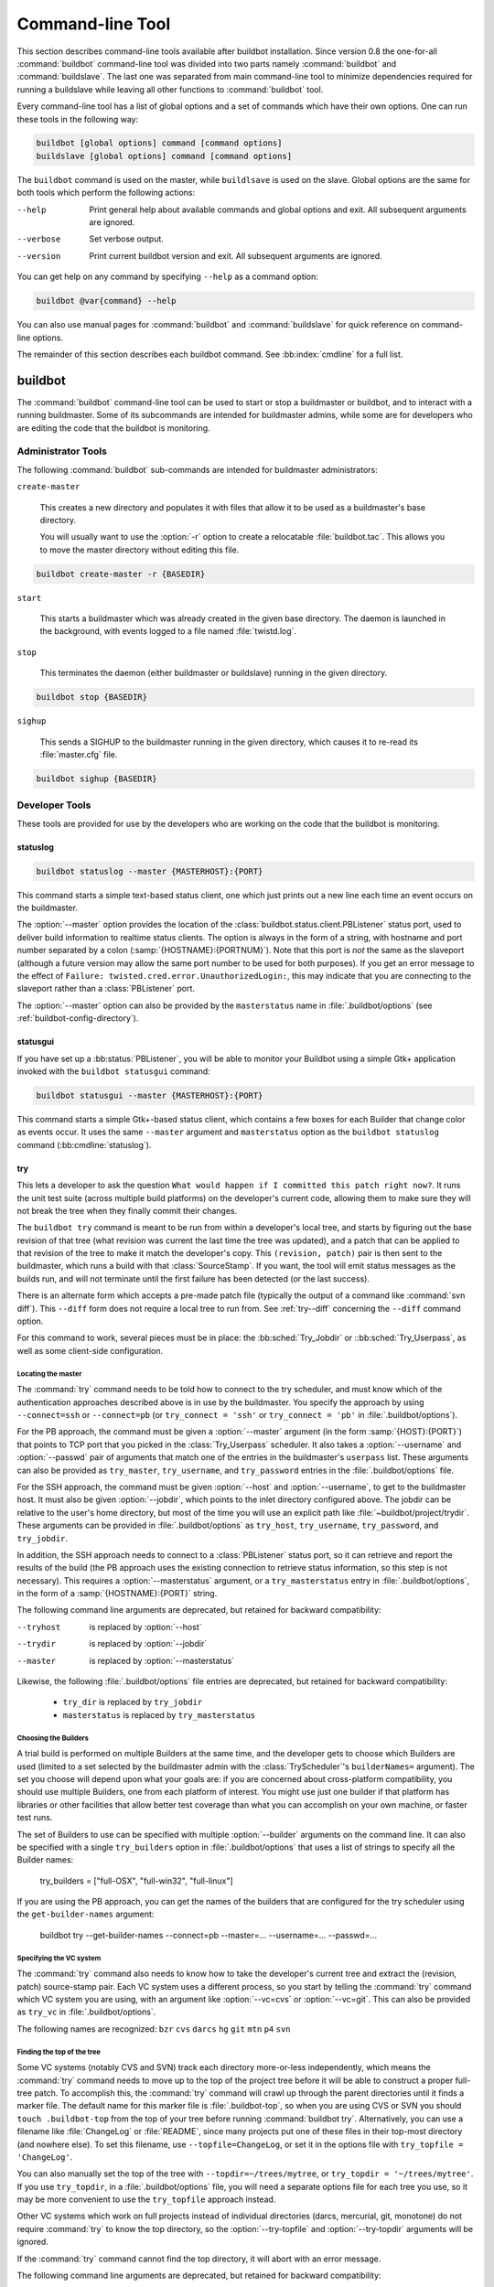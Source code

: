 .. _Command-line-Tool:

Command-line Tool
=================

This section describes command-line tools available after buildbot
installation. Since version 0.8 the one-for-all :command:`buildbot`
command-line tool was divided into two parts namely :command:`buildbot`
and :command:`buildslave`. The last one was separated from main
command-line tool to minimize dependencies required for running a
buildslave while leaving all other functions to :command:`buildbot` tool.

Every command-line tool has a list of global options and a set of commands
which have their own options. One can run these tools in the following way:

.. code-block:: none

   buildbot [global options] command [command options]
   buildslave [global options] command [command options]

The ``buildbot`` command is used on the master, while ``buildlsave`` is used on
the slave.  Global options are the same for both tools which perform the
following actions:

--help
    Print general help about available commands and global options and exit.
    All subsequent arguments are ignored.

--verbose
    Set verbose output.

--version
    Print current buildbot version and exit. All subsequent arguments are
    ignored.

You can get help on any command by specifying ``--help`` as a
command option:

.. code-block:: none

   buildbot @var{command} --help

You can also use manual pages for :command:`buildbot` and
:command:`buildslave` for quick reference on command-line options.

The remainder of this section describes each buildbot command.  See
:bb:index:`cmdline` for a full list.

buildbot
--------

The :command:`buildbot` command-line tool can be used to start or stop a
buildmaster or buildbot, and to interact with a running buildmaster.
Some of its subcommands are intended for buildmaster admins, while
some are for developers who are editing the code that the buildbot is
monitoring.

.. bb:cmdline:: create-master
.. bb:cmdline:: start (buildbot)
.. bb:cmdline:: stop (buildbot)
.. bb:cmdline:: sighup

Administrator Tools
~~~~~~~~~~~~~~~~~~~

The following :command:`buildbot` sub-commands are intended for
buildmaster administrators:

``create-master``

    This creates a new directory and populates it with files that allow it
    to be used as a buildmaster's base directory.

    You will usually want to use the :option:`-r` option to create a relocatable
    :file:`buildbot.tac`.  This allows you to move the master directory without
    editing this file.

.. code-block:: none

    buildbot create-master -r {BASEDIR}

``start``

    This starts a buildmaster which was already created in the given base
    directory. The daemon is launched in the background, with events logged
    to a file named :file:`twistd.log`.

``stop``

    This terminates the daemon (either buildmaster or buildslave) running
    in the given directory.

.. code-block:: none

    buildbot stop {BASEDIR}

``sighup``

    This sends a SIGHUP to the buildmaster running in the given directory,
    which causes it to re-read its :file:`master.cfg` file.

.. code-block:: none

    buildbot sighup {BASEDIR}

Developer Tools
~~~~~~~~~~~~~~~

These tools are provided for use by the developers who are working on
the code that the buildbot is monitoring.

.. bb:cmdline:: statuslog

statuslog
+++++++++

.. code-block:: none

    buildbot statuslog --master {MASTERHOST}:{PORT}

This command starts a simple text-based status client, one which just
prints out a new line each time an event occurs on the buildmaster.

The :option:`--master` option provides the location of the
:class:`buildbot.status.client.PBListener` status port, used to deliver
build information to realtime status clients. The option is always in
the form of a string, with hostname and port number separated by a
colon (:samp:`{HOSTNAME}:{PORTNUM}`). Note that this port is *not* the
same as the slaveport (although a future version may allow the same
port number to be used for both purposes). If you get an error message
to the effect of ``Failure: twisted.cred.error.UnauthorizedLogin:``,
this may indicate that you are connecting to the slaveport rather than
a :class:`PBListener` port.

The :option:`--master` option can also be provided by the
``masterstatus`` name in :file:`.buildbot/options`
(see :ref:`buildbot-config-directory`).

.. bb:cmdline:: statusgui

statusgui
+++++++++

If you have set up a :bb:status:`PBListener`, you will be able
to monitor your Buildbot using a simple Gtk+ application invoked with
the ``buildbot statusgui`` command:

.. code-block:: none

    buildbot statusgui --master {MASTERHOST}:{PORT}

This command starts a simple Gtk+-based status client, which contains a few
boxes for each Builder that change color as events occur. It uses the same
``--master`` argument and ``masterstatus`` option as the
``buildbot statuslog`` command (:bb:cmdline:`statuslog`).

.. bb:cmdline:: try

try
+++

This lets a developer to ask the question ``What would happen if I
committed this patch right now?``. It runs the unit test suite (across
multiple build platforms) on the developer's current code, allowing
them to make sure they will not break the tree when they finally
commit their changes.

The ``buildbot try`` command is meant to be run from within a
developer's local tree, and starts by figuring out the base revision
of that tree (what revision was current the last time the tree was
updated), and a patch that can be applied to that revision of the tree
to make it match the developer's copy. This ``(revision, patch)`` pair is
then sent to the buildmaster, which runs a build with that
:class:`SourceStamp`. If you want, the tool will emit status messages as the
builds run, and will not terminate until the first failure has been
detected (or the last success).

There is an alternate form which accepts a pre-made patch file
(typically the output of a command like :command:`svn diff`). This ``--diff``
form does not require a local tree to run from. See :ref:`try--diff` concerning
the ``--diff`` command option.

For this command to work, several pieces must be in place: the
:bb:sched:`Try_Jobdir` or ::bb:sched:`Try_Userpass`, as well as some client-side
configuration.

Locating the master
###################

The :command:`try` command needs to be told how to connect to the
try scheduler, and must know which of the authentication
approaches described above is in use by the buildmaster. You specify
the approach by using ``--connect=ssh`` or ``--connect=pb``
(or ``try_connect = 'ssh'`` or ``try_connect = 'pb'`` in
:file:`.buildbot/options`).

For the PB approach, the command must be given a :option:`--master`
argument (in the form :samp:`{HOST}:{PORT}`) that points to TCP port that you
picked in the :class:`Try_Userpass` scheduler. It also takes a
:option:`--username` and :option:`--passwd` pair of arguments that match
one of the entries in the buildmaster's ``userpass`` list. These
arguments can also be provided as ``try_master``,
``try_username``, and ``try_password`` entries in the
:file:`.buildbot/options` file.

For the SSH approach, the command must be given :option:`--host` and
:option:`--username`, to get to the buildmaster host. It must also be given
:option:`--jobdir`, which points to the inlet directory configured
above. The jobdir can be relative to the user's home directory, but
most of the time you will use an explicit path like
:file:`~buildbot/project/trydir`. These arguments can be provided in
:file:`.buildbot/options` as ``try_host``, ``try_username``,
``try_password``, and ``try_jobdir``.

In addition, the SSH approach needs to connect to a :class:`PBListener` status
port, so it can retrieve and report the results of the build (the PB
approach uses the existing connection to retrieve status information,
so this step is not necessary). This requires a :option:`--masterstatus`
argument, or a ``try_masterstatus`` entry in :file:`.buildbot/options`,
in the form of a :samp:`{HOSTNAME}:{PORT}` string.

The following command line arguments are deprecated, but retained for
backward compatibility:

--tryhost
  is replaced by :option:`--host`
--trydir
  is replaced by :option:`--jobdir`
--master
  is replaced by :option:`--masterstatus`

Likewise, the following :file:`.buildbot/options` file entries are
deprecated, but retained for backward compatibility:

 * ``try_dir`` is replaced by ``try_jobdir``
 * ``masterstatus`` is replaced by ``try_masterstatus``

Choosing the Builders
#####################

A trial build is performed on multiple Builders at the same time, and
the developer gets to choose which Builders are used (limited to a set
selected by the buildmaster admin with the :class:`TryScheduler`'s
``builderNames=`` argument). The set you choose will depend upon
what your goals are: if you are concerned about cross-platform
compatibility, you should use multiple Builders, one from each
platform of interest. You might use just one builder if that platform
has libraries or other facilities that allow better test coverage than
what you can accomplish on your own machine, or faster test runs.

The set of Builders to use can be specified with multiple
:option:`--builder` arguments on the command line. It can also be
specified with a single ``try_builders`` option in
:file:`.buildbot/options` that uses a list of strings to specify all
the Builder names:

    try_builders = ["full-OSX", "full-win32", "full-linux"]

If you are using the PB approach, you can get the names of the builders
that are configured for the try scheduler using the ``get-builder-names``
argument:

    buildbot try --get-builder-names --connect=pb --master=... --username=... --passwd=...

Specifying the VC system
########################

The :command:`try` command also needs to know how to take the
developer's current tree and extract the (revision, patch)
source-stamp pair. Each VC system uses a different process, so you
start by telling the :command:`try` command which VC system you are
using, with an argument like :option:`--vc=cvs` or :option:`--vc=git`.
This can also be provided as ``try_vc`` in
:file:`.buildbot/options`.

.. The order of this list comes from the end of scripts/tryclient.py

The following names are recognized: ``bzr`` ``cvs`` ``darcs`` ``hg``
``git`` ``mtn`` ``p4`` ``svn``


Finding the top of the tree
###########################

Some VC systems (notably CVS and SVN) track each directory
more-or-less independently, which means the :command:`try` command
needs to move up to the top of the project tree before it will be able
to construct a proper full-tree patch. To accomplish this, the
:command:`try` command will crawl up through the parent directories
until it finds a marker file. The default name for this marker file is
:file:`.buildbot-top`, so when you are using CVS or SVN you should
``touch .buildbot-top`` from the top of your tree before running
:command:`buildbot try`. Alternatively, you can use a filename like
:file:`ChangeLog` or :file:`README`, since many projects put one of
these files in their top-most directory (and nowhere else). To set
this filename, use ``--topfile=ChangeLog``, or set it in the
options file with ``try_topfile = 'ChangeLog'``.

You can also manually set the top of the tree with
``--topdir=~/trees/mytree``, or ``try_topdir =
'~/trees/mytree'``. If you use ``try_topdir``, in a
:file:`.buildbot/options` file, you will need a separate options file
for each tree you use, so it may be more convenient to use the
``try_topfile`` approach instead.

Other VC systems which work on full projects instead of individual
directories (darcs, mercurial, git, monotone) do not require
:command:`try` to know the top directory, so the :option:`--try-topfile`
and :option:`--try-topdir` arguments will be ignored.

If the :command:`try` command cannot find the top directory, it will
abort with an error message.

The following command line arguments are deprecated, but retained for
backward compatibility:

 * ``--try-topdir`` is replaced by :option:`--topdir`
 * ``--try-topfile`` is replaced by :option:`--topfile`

Determining the branch name
###########################

Some VC systems record the branch information in a way that ``try``
can locate it. For the others, if you are using something other than
the default branch, you will have to tell the buildbot which branch
your tree is using. You can do this with either the :option:`--branch`
argument, or a ``try_branch`` entry in the
:file:`.buildbot/options` file.

Determining the revision and patch
##################################

Each VC system has a separate approach for determining the tree's base
revision and computing a patch.

CVS
    :command:`try` pretends that the tree is up to date. It converts the
    current time into a :option:`-D` time specification, uses it as the base
    revision, and computes the diff between the upstream tree as of that
    point in time versus the current contents. This works, more or less,
    but requires that the local clock be in reasonably good sync with the
    repository.

SVN
    :command:`try` does a :command:`svn status -u` to find the latest
    repository revision number (emitted on the last line in the :samp:`Status
    against revision: {NN}` message). It then performs an :samp:`svn diff
    -r{NN}` to find out how your tree differs from the repository version,
    and sends the resulting patch to the buildmaster. If your tree is not
    up to date, this will result in the ``try`` tree being created with
    the latest revision, then *backwards* patches applied to bring it
    ``back`` to the version you actually checked out (plus your actual
    code changes), but this will still result in the correct tree being
    used for the build.

bzr
    :command:`try` does a ``bzr revision-info`` to find the base revision,
    then a ``bzr diff -r$base..`` to obtain the patch.

Mercurial
    ``hg identify --debug`` emits the full revision id (as opposed to
    the common 12-char truncated) which is a SHA1 hash of the current 
    revision's contents. This is used as the base revision. 
    ``hg diff`` then provides the patch relative to that
    revision. For :command:`try` to work, your working directory must only
    have patches that are available from the same remotely-available
    repository that the build process' ``source.Mercurial`` will use.

Perforce
    :command:`try` does a ``p4 changes -m1 ...`` to determine the latest
    changelist and implicitly assumes that the local tree is synched to this
    revision. This is followed by a ``p4 diff -du`` to obtain the patch.
    A p4 patch differs sligtly from a normal diff. It contains full depot
    paths and must be converted to paths relative to the branch top. To convert
    the following restriction is imposed. The p4base (see :bb:chsrc:`P4Source`)
    is assumed to be ``//depot``

Darcs
    :command:`try` does a ``darcs changes --context`` to find the list
    of all patches back to and including the last tag that was made. This text
    file (plus the location of a repository that contains all these
    patches) is sufficient to re-create the tree. Therefore the contents
    of this ``context`` file *are* the revision stamp for a
    Darcs-controlled source tree.  It then does a ``darcs diff -u``
    to compute the patch relative to that revision.

Git
    ``git branch -v`` lists all the branches available in the local
    repository along with the revision ID it points to and a short summary
    of the last commit. The line containing the currently checked out
    branch begins with ``* `` (star and space) while all the others start
    with ``  `` (two spaces). :command:`try` scans for this line and extracts
    the branch name and revision from it. Then it generates a diff against
    the base revision.

.. The spaces in the previous 2 literals are non-breakable spaces
   &#160;
    
.. todo::

    I'm not sure if this actually works the way it's intended
    since the extracted base revision might not actually exist in the
    upstream repository. Perhaps we need to add a --remote option to
    specify the remote tracking branch to generate a diff against.

Monotone
    :command:`mtn automate get_base_revision_id` emits the full revision id
    which is a SHA1 hash of the current revision's contents. This is used as
    the base revision.
    :command:`mtn diff` then provides the patch relative to that
    revision.  For :command:`try` to work, your working directory must
    only have patches that are available from the same
    remotely-available repository that the build process'
    :class:`source.Monotone` will use.

patch information
#################

You can provide the :option:`--who=dev` to designate who is running the
try build. This will add the ``dev`` to the Reason field on the try
build's status web page. You can also set ``try_who = dev`` in the
:file:`.buildbot/options` file. Note that :option:`--who=dev` will not
work on version 0.8.3 or earlier masters.

Similarly, :option:`--comment=COMMENT` will specify the comment for the patch,
which is also displayed in the patch information.  The corresponding
config-file option is ``try_comment``.

Waiting for results
###################

If you provide the :option:`--wait` option (or ``try_wait = True``
in :file:`.buildbot/options`), the ``buildbot try`` command will
wait until your changes have either been proven good or bad before
exiting. Unless you use the :option:`--quiet` option (or
``try_quiet=True``), it will emit a progress message every 60
seconds until the builds have completed.

.. _try--diff:

try --diff
++++++++++

Sometimes you might have a patch from someone else that you want to
submit to the buildbot. For example, a user may have created a patch
to fix some specific bug and sent it to you by email. You've inspected
the patch and suspect that it might do the job (and have at least
confirmed that it doesn't do anything evil). Now you want to test it
out.

One approach would be to check out a new local tree, apply the patch,
run your local tests, then use ``buildbot try`` to run the tests on
other platforms. An alternate approach is to use the ``buildbot
try --diff`` form to have the buildbot test the patch without using a
local tree.

This form takes a :option:`--diff` argument which points to a file that
contains the patch you want to apply. By default this patch will be
applied to the TRUNK revision, but if you give the optional
:option:`--baserev` argument, a tree of the given revision will be used
as a starting point instead of TRUNK.

You can also use ``buildbot try --diff=-`` to read the patch
from :file:`stdin`.

Each patch has a ``patchlevel`` associated with it. This indicates the
number of slashes (and preceding pathnames) that should be stripped
before applying the diff. This exactly corresponds to the :option:`-p`
or :option:`--strip` argument to the :command:`patch` utility. By
default ``buildbot try --diff`` uses a patchlevel of 0, but you
can override this with the :option:`-p` argument.

When you use :option:`--diff`, you do not need to use any of the other
options that relate to a local tree, specifically :option:`--vc`,
:option:`--try-topfile`, or :option:`--try-topdir`. These options will
be ignored. Of course you must still specify how to get to the
buildmaster (with :option:`--connect`, :option:`--tryhost`, etc).

Other Tools
~~~~~~~~~~~

These tools are generally used by buildmaster administrators.

.. bb:cmdline:: sendchange

sendchange
++++++++++

This command is used to tell the buildmaster about source changes. It
is intended to be used from within a commit script, installed on the
VC server. It requires that you have a :class:`PBChangeSource`
(:bb:chsrc:`PBChangeSource`) running in the buildmaster (by being set in
``c['change_source']``).

.. code-block:: none

    buildbot sendchange --master {MASTERHOST}:{PORT} --auth {USER}:{PASS}
            --who {USER} {FILENAMES..}

The :option:`auth` option specifies the credentials to use to connect to the
master, in the form ``user:pass``.  If the password is omitted, then
sendchange will prompt for it.  If both are omitted, the old default (username
"change" and password "changepw") will be used.  Note that this password is
well-known, and should not be used on an internet-accessible port.

The :option:`master` and :option:`username` arguments can also be given in the
options file (see :ref:`buildbot-config-directory`).  There are other (optional)
arguments which can influence the ``Change`` that gets submitted:

--branch
    (or option ``branch``) This provides the (string) branch specifier. If
    omitted, it defaults to ``None``, indicating the ``default branch``. All files
    included in this Change must be on the same branch.

--category
    (or option ``category``) This provides the (string) category specifier. If
    omitted, it defaults to ``None``, indicating ``no category``. The category property
    can be used by :class:`Scheduler`\s to filter what changes they listen to.

--project
        (or option ``project``) This provides the (string) project to which this
        change applies, and defaults to ''.  The project can be used by schedulers to
        decide which builders should respond to a particular change.

--repository
    (or option ``repository``) This provides the repository from which this
    change came, and defaults to ``''``.

--revision
    This provides a revision specifier, appropriate to the VC system in use.

--revision_file
    This provides a filename which will be opened and the contents used as
    the revision specifier. This is specifically for Darcs, which uses the
    output of ``darcs changes --context`` as a revision specifier.
    This context file can be a couple of kilobytes long, spanning a couple
    lines per patch, and would be a hassle to pass as a command-line
    argument.

--property
    This parameter is used to set a property on the :class:`Change` generated by ``sendchange``.
    Properties are specified as a :samp:`{name}:{value}` pair, separated by a colon. You may
    specify many properties by passing this parameter multiple times.

--comments
    This provides the change comments as a single argument. You may want
    to use :option:`--logfile` instead.

--logfile
    This instructs the tool to read the change comments from the given
    file. If you use ``-`` as the filename, the tool will read the
    change comments from stdin.

--encoding
    Specifies the character encoding for all other parameters,
    defaulting to ``'utf8'``. 

--vc
    Specifies which VC system the Change is coming from, one of: ``cvs``,
    ``svn``, ``darcs``, ``hg``, ``bzr``, ``git``, ``mtn``, or ``p4``.
    Defaults to ``None``.

.. bb:cmdline:: debugclient

debugclient
+++++++++++

.. code-block:: none

    buildbot debugclient --master {MASTERHOST}:{PORT} --passwd {DEBUGPW}

This launches a small Gtk+/Glade-based debug tool, connecting to the
buildmaster's ``debug port``. This debug port shares the same port
number as the slaveport (see :ref:`Setting-the-PB-Port-for-Slaves`), but the
``debugPort`` is only enabled if you set a debug password in the
buildmaster's config file (see :ref:`Debug-Options`). The
:option:`--passwd` option must match the ``c['debugPassword']``
value.

:option:`--master` can also be provided in :file:`.debug/options` by the
``master`` key. :option:`--passwd` can be provided by the
``debugPassword`` key.  See :ref:`buildbot-config-directory`.

The :guilabel:`Connect` button must be pressed before any of the other
buttons will be active. This establishes the connection to the
buildmaster. The other sections of the tool are as follows:

:guilabel:`Reload .cfg`
    Forces the buildmaster to reload its :file:`master.cfg` file. This is
    equivalent to sending a SIGHUP to the buildmaster, but can be done
    remotely through the debug port. Note that it is a good idea to be
    watching the buildmaster's :file:`twistd.log` as you reload the config
    file, as any errors which are detected in the config file will be
    announced there.

:guilabel:`Rebuild .py`
    (not yet implemented). The idea here is to use Twisted's ``rebuild``
    facilities to replace the buildmaster's running code with a new
    version. Even if this worked, it would only be used by buildbot
    developers.

:guilabel:`poke IRC`
    This locates a :class:`words.IRC` status target and causes it to emit a
    message on all the channels to which it is currently connected. This
    was used to debug a problem in which the buildmaster lost the
    connection to the IRC server and did not attempt to reconnect.

:guilabel:`Commit`
    This allows you to inject a :class:`Change`, just as if a real one had been
    delivered by whatever VC hook you are using. You can set the name of
    the committed file and the name of the user who is doing the commit.
    Optionally, you can also set a revision for the change. If the
    revision you provide looks like a number, it will be sent as an
    integer, otherwise it will be sent as a string.

:guilabel:`Force Build`
    This lets you force a :class:`Builder` (selected by name) to start a build of
    the current source tree.

:guilabel:`Currently`
    (obsolete). This was used to manually set the status of the given
    :class:`Builder`, but the status-assignment code was changed in an incompatible
    way and these buttons are no longer meaningful.

.. bb:cmdline:: user

user
++++

Note that in order to use this command, you need to configure a
`CommandlineUserManager` instance in your `master.cfg` file, which is
explained in :ref:`Users-Options`.

This command allows you to manage users in buildbot's database.
No extra requirements are needed to use this command, aside from
the Buildmaster running. For details on how Buildbot manages users,
see :ref:`Concepts-Users`.

--master
    The :command:`user` command can be run virtually anywhere
    provided a location of the running buildmaster. The :option:`master`
    argument is of the form ``{MASTERHOST}:{PORT}``.

--username
    PB connection authentication that should match the arguments to
    `CommandlineUserManager`.

--passwd
    PB connection authentication that should match the arguments to
    `CommandlineUserManager`.

--op
    There are four supported values for the :option:`op` argument:
    :option:`add`, :option:`update`, :option:`remove`, and
    :option:`show`. Each are described in full in the following sections.

--bb_username
    Used with the :option:`update` option, this sets the user's username
    for web authentication in the database. It requires :option:`bb_password`
    to be set along with it.

--bb_password
    Also used with the :option:`update` option, this sets the password
    portion of a user's web authentication credentials into the database.
    The password is first encrypted prior to storage for security reasons.

--ids
    When working with users, you need to be able to refer to them by
    unique identifiers to find particular users in the database. The
    :option:`ids` option lets you specify a comma separated list of these
    identifiers for use with the :command:`user` command.

    The :option:`ids` option is used only when using :option:`remove`
    or :option:`show`.

--info
    Users are known in buildbot as a collection of attributes tied
    together by some unique identifier (see :ref:`Concepts-Users`). These
    attributes are specified in the form ``{TYPE}={VALUE}`` when
    using the :option:`info` option. These ``{TYPE}={VALUE}`` pairs
    are specified in a comma separated list, so for example:

    .. code-block:: none

        --info=svn=jschmo,git='Joe Schmo <joe@schmo.com>'

    The :option:`info` option can be specified multiple times in the
    :command:`user` command, as each specified option will be interpreted
    as a new user. Note that :option:`info` is only used with :option:`add`
    or with :option:`update`, and whenever you use :option:`update` you need
    to specify the identifier of the user you want to update. This is done
    by prepending the :option:`info` arguments with ``{ID:}``. If we were
    to update ``'jschmo'`` from the previous example, it would look like this:

    .. code-block:: none

        --info=jschmo:git='Joseph Schmo <joe@schmo.com>'

Note that :option:`--master`, :option:`--username`, :option:`--passwd`, and
:option:`--op` are always required to issue the :command:`user` command.

The :option:`--master`, :option:`--username`, and :option:`--passwd` options
can be specified in the option file with keywords :option:`user_master`,
:option:`user_username`, and :option:`user_passwd`, respectively.  If
:option:`user_master` is not specified, then :option:`master` from the options
file will be used instead.

Below are examples of how each command should look. Whenever a
:command:`user` command is successful, results will be shown
to whoever issued the command.

For :option:`add`:

.. code-block:: none

    buildbot user --master={MASTERHOST} --op=add \
            --username={USER} --passwd={USERPW} \
            --info={TYPE}={VALUE},...

For :option:`update`:

.. code-block:: none

    buildbot user --master={MASTERHOST} --op=update \
            --username={USER} --passwd={USERPW} \
            --info={ID}:{TYPE}={VALUE},...

For :option:`remove`:

.. code-block:: none

    buildbot user --master={MASTERHOST} --op=remove \
            --username={USER} --passwd={USERPW} \
            --ids={ID1},{ID2},...

For :option:`show`:

.. code-block:: none

    buildbot user --master={MASTERHOST} --op=show \
            --username={USER} --passwd={USERPW} \
            --ids={ID1},{ID2},...

A note on :option:`update`: when updating the :option:`bb_username`
and :option:`bb_password`, the :option:`info` doesn't need to have
additional ``{TYPE}={VALUE}`` pairs to update and can just take
the ``{ID}`` portion.

.. _buildbot-config-directory:

.buildbot config directory
~~~~~~~~~~~~~~~~~~~~~~~~~~

Many of the :command:`buildbot` tools must be told how to contact the
buildmaster that they interact with. This specification can be
provided as a command-line argument, but most of the time it will be
easier to set them in an ``options`` file. The :command:`buildbot`
command will look for a special directory named :file:`.buildbot`,
starting from the current directory (where the command was run) and
crawling upwards, eventually looking in the user's home directory. It
will look for a file named :file:`options` in this directory, and will
evaluate it as a python script, looking for certain names to be set.
You can just put simple ``name = 'value'`` pairs in this file to
set the options.

For a description of the names used in this file, please see the
documentation for the individual :command:`buildbot` sub-commands. The
following is a brief sample of what this file's contents could be.

.. code-block:: none

    # for status-reading tools
    masterstatus = 'buildbot.example.org:12345'
    # for 'sendchange' or the debug port
    master = 'buildbot.example.org:18990'
    debugPassword = 'eiv7Po'

Note carefully that the names in the :file:`options` file usually do not match
the command-line option name.

``masterstatus``
    Equivalent to :option:`--master` for :bb:cmdline:`statuslog` and :bb:cmdline:`statusgui`, this
    gives the location of the :class:`client.PBListener` status port.

``master``
    Equivalent to :option:`--master` for :bb:cmdline:`debugclient` and :bb:cmdline:`sendchange`.
    This option is used for two purposes.  It is the location of the
    ``debugPort`` for ``debugclient`` and the location of the
    :class:`pb.PBChangeSource` for ```sendchange``.  Generally these are the
    same port.

``debugPassword``
    Equivalent to :option:`--passwd` for :bb:cmdline:`debugclient`.

    .. important::

        This value must match the value of :bb:cfg:`debugPassword`, used to
        protect the debug port, for the :bb:cmdline:`debugclient` command.

``username``
    Equivalent to :option:`--username` for the :bb:cmdline:`sendchange` command.

``branch``
    Equivalent to :option:`--branch` for the :bb:cmdline:`sendchange` command.

``category``
    Equivalent to :option:`--category` for the :bb:cmdline:`sendchange` command.

``try_connect``
    Equivalent to :option:`--connect`, this specifies how the :bb:cmdline:`try` command should
    deliver its request to the buildmaster. The currently accepted values are
    ``ssh`` and ``pb``.

``try_builders``
    Equivalent to :option:`--builders`, specifies which builders should be used for
    the :bb:cmdline:`try` build.

``try_vc``
    Equivalent to :option:`--vc` for :bb:cmdline:`try`, this specifies the version control
    system being used.

``try_branch``
    Equivlanent to :option:`--branch`, this indicates that the current tree is on a
    non-trunk branch.

``try_topdir``

``try_topfile``
    Use ``try_topdir``, equivalent to :option:`--try-topdir`, to explicitly
    indicate the top of your working tree, or ``try_topfile``, equivalent to
    :option:`--try-topfile` to name a file that will only be found in that top-most
    directory.

``try_host``

``try_username``

``try_dir``
    When ``try_connect`` is ``ssh``, the command will use ``try_host`` for
    :option:`--tryhost`, ``try_username`` for :option:`--username`, and ``try_dir``
    for :option:`--trydir`.  Apologies for the confusing presence and absence of
    'try'.

``try_username``

``try_password``

``try_master``
    Similarly, when ``try_connect`` is ``pb``, the command will pay attention to
    ``try_username`` for :option:`--username`, ``try_password`` for
    :option:`--passwd`, and ``try_master`` for :option:`--master`.

``try_wait``

``masterstatus``
    ``try_wait`` and ``masterstatus`` (equivalent to :option:`--wait` and
    ``master``, respectively) are used to ask the :bb:cmdline:`try` command to wait for
    the requested build to complete.

buildslave
----------

:command:`buildslave` command-line tool is used for buildslave management
only and does not provide any additional functionality. One can create,
start, stop and restart the buildslave.

.. bb:cmdline:: create-slave

create-slave
~~~~~~~~~~~~

This creates a new directory and populates it with files that let it
be used as a buildslave's base directory. You must provide several
arguments, which are used to create the initial :file:`buildbot.tac`
file.

The :option:`-r` option is advisable here, just like for
``create-master``. ::

    buildslave create-slave -r {BASEDIR} {MASTERHOST}:{PORT} {SLAVENAME} {PASSWORD}

The create-slave options are described in :ref:`Buildslave-Options`.

.. bb:cmdline:: start (buildslave)

start
~~~~~

This starts a buildslave which was already created in the given base
directory. The daemon is launched in the background, with events logged
to a file named :file:`twistd.log`. ::

    buildbot start BASEDIR

.. bb:cmdline:: stop (buildslave)

stop
~~~~

This terminates the daemon buildslave running in the given directory. ::

    buildbot stop BASEDIR

